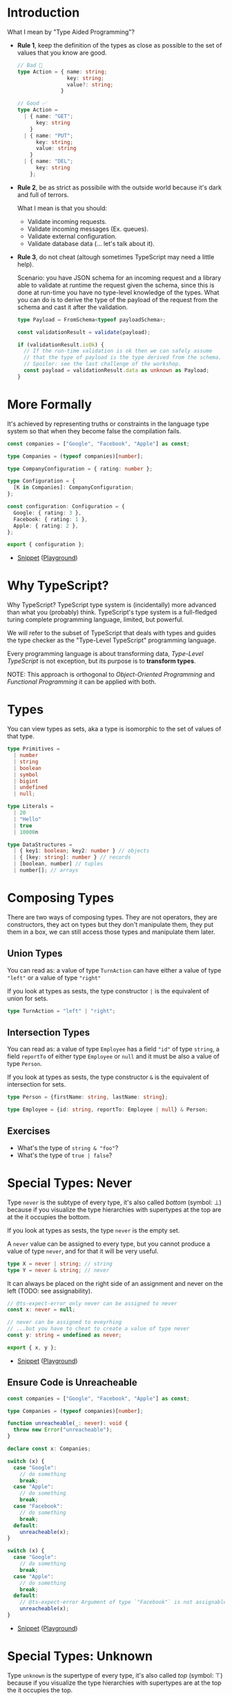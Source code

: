 * Introduction

What I mean by "Type Aided Programming"?

- *Rule 1*, keep the definition of the types as close as possible to the set of
  values that you know are good.

  #+BEGIN_SRC typescript
  // Bad 🚨
  type Action = { name: string;
                  key: string;
                  value?: string;
                }
  #+END_SRC

  #+BEGIN_SRC typescript
  // Good ✅
  type Action =
    | { name: "GET";
        key: string
      }
    | { name: "PUT";
        key: string;
        value: string
      }
    | { name: "DEL";
        key: string
      };
  #+END_SRC

- *Rule 2*, be as strict as possibile with the outside world because it's dark and
  full of terrors.

  What I mean is that you should:
  - Validate incoming requests.
  - Validate incoming messages (Ex. queues).
  - Validate external configuration.
  - Validate database data (... let's talk about it).

- *Rule 3*, do not cheat (altough sometimes TypeScript may need a little help).

  Scenario: you have JSON schema for an incoming request and a library able to
  validate at runtime the request given the schema, since this is done at
  run-time you have no type-level knowledge of the types. What you can do is to
  derive the type of the payload of the request from the schema and cast it
  after the validation.

  #+BEGIN_SRC typescript
  type Payload = FromSchema<typeof payloadSchema>;

  const validationResult = validate(payload);

  if (validationResult.isOk) {
    // If the run-time validation is ok then we can safely assume
    // that the type of payload is the type derived from the schema.
    // Spoiler: see the last challenge of the workshop.
    const payload = validationResult.data as unknown as Payload;
  }
  #+END_SRC

* More Formally

It's achieved by representing truths or constraints in the language type system
so that when they become false the compilation fails.

#+BEGIN_SRC typescript :tangle snippets/companies.ts
const companies = ["Google", "Facebook", "Apple"] as const;

type Companies = (typeof companies)[number];

type CompanyConfiguration = { rating: number };

type Configuration = {
  [K in Companies]: CompanyConfiguration;
};

const configuration: Configuration = {
  Google: { rating: 3 },
  Facebook: { rating: 1 },
  Apple: { rating: 2 },
};

export { configuration };
#+END_SRC

- [[file:snippets/companies.ts][Snippet]] ([[https://www.typescriptlang.org/play/?#code/MYewdgzgLgBKC2AHAhmAlgUwjAvDA2gEQDiIIA5gDYaEA0MhAYssBgEZkDWdDAgoomqEAujGTZQkKAG4AULKgBPRBhgBhEElSZseABRKVIAGZxNKdFgCU+MAFd4bDACdhchctUatYRRrDGaOR2zshQaOC4MADeMKHhYOQAXDD2ji4wAL7uhl7ggcHxEWBR0bIwBADSMGgl3hY6win1qH75QSFhxXLZ8pLQZgEdReDN7YVdkXhlFaQU1CmxRYkpAMxZtOUwzKwcIJyLcV0rMACMG1v8ghiHy8kwAEwXvbIYAB6IIM6wsZIFneFIr0gA][Playground]])

* Why TypeScript?

Why TypeScript? TypeScript type system is (incidentally) more advanced than what
you (probably) think. TypeScript's type system is a full-fledged turing complete
programming language, limited, but powerful.

We will refer to the subset of TypeScript that deals with types and guides the
type checker as the "Type-Level TypeScript" programming language.

Every programming language is about transforming data, /Type-Level TypeScript/
is not exception, but its purpose is to *transform types*.

NOTE: This approach is orthogonal to /Object-Oriented Programming/ and
/Functional Programming/ it can be applied with both.

* Types

You can view types as sets, aka a type is isomorphic to the set of values of
that type.

#+BEGIN_SRC typescript
type Primitives =
  | number
  | string
  | boolean
  | symbol
  | bigint
  | undefined
  | null;

type Literals =
  | 20
  | "Hello"
  | true
  | 10000n

type DataStructures =
  | { key1: boolean; key2: number } // objects
  | { [key: string]: number } // records
  | [boolean, number] // tuples
  | number[]; // arrays
#+END_SRC

* Composing Types

There are two ways of composing types. They are not operators, they are
constructors, they act on types but they don't manipulate them, they put them in
a box, we can still access those types and manipulate them later.

** Union Types

You can read as: a value of type ~TurnAction~ can have either a value of type
~"left"~ or a value of type ~"right"~

If you look at types as sests, the type constructor ~|~ is the equivalent of
union for sets.

#+BEGIN_SRC typescript
type TurnAction = "left" | "right";
#+END_SRC

** Intersection Types

You can read as: a value of type ~Employee~ has a field ~"id"~ of type ~string~,
a field ~reportTo~ of either type ~Employee~ or ~null~ and it must be also a
value of type ~Person~.

If you look at types as sests, the type constructor ~&~ is the equivalent of
intersection for sets.

#+BEGIN_SRC typescript
type Person = {firstName: string, lastName: string};

type Employee = {id: string, reportTo: Employee | null} & Person;
#+END_SRC

** Exercises

- What's the type of ~string & "foo"~?
- What's the type of ~true | false~?

* Special Types: Never

Type ~never~ is the subtype of every type, it's also called /bottom/ (symbol: ⊥)
because if you visualize the type hierarchies with supertypes at the top are at
the it occupies the bottom.

If you look at types as sests, the type ~never~ is the empty set.

A ~never~ value can be assigned to every type, but you cannot produce a value of
type ~never~, and for that it will be very useful.

#+BEGIN_SRC typescript
type X = never | string; // string
type Y = never & string; // never
#+END_SRC

It can always be placed on the right side of an assignment and never on the
left (TODO: see assignability).

#+BEGIN_SRC typescript :tangle snippets/never.ts
// @ts-expect-error only never can be assigned to never
const x: never = null;

// never can be assigned to eveyrhing
// ...but you have to cheat to create a value of type never
const y: string = undefined as never;

export { x, y };
#+END_SRC

- [[file:snippets/never.ts][Snippet]] ([[https://www.typescriptlang.org/play/?#code/PTAEAEBcGcFoFMAeAHeBjSCBOWD2XRcA7AGwE9Qj4A3eAtAQyNACN5QHpoBLAcyoAmoSLko06AKDTFokUIgBcY2gQC8lAK4kSAbgkSQyuqEbM2HLn0HDR4slgAW3IrwNgAdJ5Ya5ZXBtAHBlobEwd4BjkREywIyHYGUGoGEg12XAAzYTJUIywpGV8lWSxnXlB1DSIBeAzneCFOPL0JJGR8OQBveQAaUAoAXwkgA][Playground]])

** Ensure Code is Unreacheable

#+BEGIN_SRC typescript :tangle snippets/unreacheable.ts
const companies = ["Google", "Facebook", "Apple"] as const;

type Companies = (typeof companies)[number];

function unreacheable(_: never): void {
  throw new Error("unreacheable");
}

declare const x: Companies;

switch (x) {
  case "Google":
    // do something
    break;
  case "Apple":
    // do something
    break;
  case "Facebook":
    // do something
    break;
  default:
    unreacheable(x);
}

switch (x) {
  case "Google":
    // do something
    break;
  case "Apple":
    // do something
    break;
  default:
    // @ts-expect-error Argument of type `"Facebook"` is not assignable to type `never`
    unreacheable(x);
}
#+END_SRC

- [[file:snippets/unreacheable.ts][Snippet]] ([[https://www.typescriptlang.org/play/?#code/MYewdgzgLgBKC2AHAhmAlgUwjAvDA2gEQDiIIA5gDYaEA0MhAYssBgEZkDWdDAgoomqEAujGTZQkKAG4AULKgBPRBhgBhEElSZseABRKVIAGZxNKdFgCU+MAFd4bDACdhc2cbthgUNOBhezhgsABbBbNR6APoAXDBgGABuLlZxiSBoACYwAN6yMDBQIc4gAO7xGOUAos4lznqEgcHAYcgRNFZyAL7ymRjAlMhBZlIwAB5xGlqWEO4QpWhQLTB6Y1a5+XDiqiRkVDQxmwUA9McwmSAwEJoYRWhg5EcwbEHInHIFwNt8AkKHBSczhcrjc7g8ni9gu9Nl8IDtmKwOCBuP8AadzpdrvBbiF7o8Ac9XtCCn1jMg7JQoKiCk1QuFImtuvJ5otlqt1nlPt9dhQ-k90cCsTi8RCiR8tnCfoIDvygZjQbjwQTIW9xaTyZTqTB0QABKAQAC0GDGKh8RtqIGcMF4znIDgwYFgJkKylUAAMmCx2FxCG6YGhsGAQLBxBA0OQwG1qIVLoZ3Qlks43U9aS16Rh2UygA][Playground]])

* Special Types: Unknown

Type ~unknown~ is the supertype of every type, it's also called /top/ (symbol:
⊤) because if you visualize the type hierarchies with supertypes are at the top
the it occupies the top.

If you look at types as sests, the type ~unknown~ is the superset of every set.

#+BEGIN_SRC typescript
type X = unknown & number; // number
type Y = unknown | number; // unknown
#+END_SRC

A value of every type can be assigned to ~unknown~, an ~unknown~ value cannot be
assigned to anything.

#+BEGIN_SRC typescript :tangle snippets/unknown.ts
declare const x: unknown;

// @ts-expect-error `unknown` cannot be assigned to type `string` (downcast)
const y: string = x;

const z: unknown = "anything";
#+END_SRC

- [[file:snippets/unknown.ts][Snippet]] ([[https://www.typescriptlang.org/play/?#code/CYUwxgNghgTiAEYD2A7AzgF3gDwFzwFcUBrFJAdxQG4AoGgenvgAEM0BaEbAB3A05gwkMeAAMipCilGIoKMlgBGCKGjQBLAOYoQweBiT6AnrzGYY6lJpkAKYFLCqMAShrJ0WI-nOXN8ALw4tG6omPAAXvgSZJQB8ABEckYYABa+8bRAA][Playground]])

So everything can become ~unknown~ (upcasting) but you cannot do anything with a
value of type ~unknown~.

* Special Types

- Type ~any~ is another top (⊤) like ~unknown~, but you can do everything with
  it. To be more precise is the sum type of every type but not quite. Very
  dangerous, do not use it, use ~unknown~ (always have ~strict: true~ in your
  ~tsconfig.json~ configuration)

- Type ~undefined~ has a value ~undefined~, ~undefined~ is a subtype of every
  type, meaning ~undefined~ is another kind of bottom, but this time (as opposed
  to ~never~) it has a value which is ~undefined~. You can avoid this with
  ~strictNullChecks: true~ in ~tsconfig.json~ (included in ~strict: true~), with
  this flag the only value of type ~undefined~ is ~undefined~ itself.

- A declared variable has value ~undefined~ before its first assignment.

- Type ~void~ represents the absence of value, ~undefined~ is a value of type
  void.

- Type ~null~ has a value ~null~, ~null~ is a subtype of every
  type, meaning ~null~ is another kind of bottom, but this time (as opposed
  to ~never~) it has a value which is ~null~. You can avoid this with
  ~strictNullChecks: true~ in ~tsconfig.json~ (included in ~strict: true~), with
  this flag the only value of type ~null~ is ~null~ itself.

- A ~null~ value is an object (due to an error in the original JavaScript
  implementation 🤮)

- TLDR:
  - Always have ~strict: true~ in your ~tsconfig.json~ file.
  - Always use ~unknown~ instead of ~any~.
  - Always use ~undefined~ instead of ~null~.

* Generics

A generic type, is a "parametric polymorphic" type.

#+BEGIN_QUOTE
In programming languages and type theory, parametric polymorphism allows a
single piece of code to be given a "generic" type, using variables in place of
actual types, and then instantiated with particular types as needed.
#+END_QUOTE

We call variables that stands for a type "Type Variables".

We call a type without type variables a "Complete Type" o "Concrete Type".

We can introduce type variables in different places:

- Interfaces
  #+BEGIN_SRC typescript
  interface Container<T> {
      content: T;
  }
  #+END_SRC

- Classes
  #+BEGIN_SRC typescript
  class Container<T> {
      constructor (private readonly content: T) {};
  }
  #+END_SRC

- Functions
  #+BEGIN_SRC typescript
  const container = <T,>(content: T) => ({content});
  #+END_SRC

- Type definitions
  #+BEGIN_SRC typescript
  type Container<T> = {content: T}
  #+END_SRC

** Type Constraints

On a /Type Parameter/ we can specify constraints (/Constrained Parametric
Polymorphism/)

Useful feature because by enforcing constraints on a /Type Parameter/ we can
tell TypeScript what you can do with a value of that type. Moreover since
TypeScript is structurally typed the constaints are quite flexible.

#+BEGIN_SRC typescript
class Greetings<Named extends {name: string}> {
  constructor(private readonly subject: Named) {}

  render(): string {
    return `Hello ${this.subject.name}`;
  }
}
#+END_SRC

** Use of Never as Type Parameter

#+BEGIN_SRC typescript
type Result<T, E> = {_tag: "ok", value: T} | {_tag: "error", value: E}

type Flawless<T> = Result<T, never>;
#+END_SRC

** Exercise pickOne

#+BEGIN_SRC typescript :tangle snippets/pickOne.ts
// eslint-disable-next-line
// @ts-nocheck

function pickOne(a: TODO, b: TODO): TODO {
  return Math.random() > 0.5 ? a : b;
}

const res1 = pickOne(true, false);
type test1 = Expect<Equal<typeof res1, boolean>>;

const res2 = pickOne(1, 2);
type test2 = Expect<Equal<typeof res2, 1 | 2>>;

const res3 = pickOne(2, "some string");
type test3 = Expect<Equal<typeof res3, 2 | "some string">>;

const res4 = pickOne(true, 7);
type test4 = Expect<Equal<typeof res4, true | 7>>;

type TODO = never;
type Expect<T extends true> = T;
type Equal<X, Y> =
  (<T>() => T extends X ? 1 : 2) extends <T>() => T extends Y ? 1 : 2
    ? true
    : false;

export { test1, test2, test3, test4, TODO };
#+END_SRC

- [[file:snippets/pickOne.ts][Snippet]] ([[https://www.typescriptlang.org/play/?#code/PTAEFMGcBsEsDsAuBaAJrSBDARtcz5wAPFOQgKBFAAFFICB7AYwAtwmBrc8gMwFd4TRLAbxQAB1icA8oQAUmAFygAKtIAi0gDShsytZoCU+jdNABvcqFAAncIj42xAWUyIWAOhuZ4qBgFs5Q1AAPlAABg8AVlAAflBMUGVsAG5yAF9uJlFIRFsoAEZQAF4JKQ5ZcDlEGz5wHR5MaEhwQzTEAE9xcFBEKEQi0oBRIm6hAB4hgEc+JvHO7oYefMgCnWwGBjwfEJC08mz4XJWAJhKymXk10BO28gWevtyz4dH2REmZuYel050igA+N12+0OxzskAAzOdJJcqicdAAiSABHq5GwIADmiLuD16-WhrzGH2ms2g8y64F+EMhOjOQORqNA6KxiJBWRyeQhABYYeVKtVavVQAB2XGU-G5XlE96fMkUxbLHk6Gp1UBAkXs+4SgxmUqEABu4Bs7QlI2J4xUEBI4F8kF6QrCpRUpu6oFJcwAGjoAJpOqygOSWkJBEphK3EPp20CeuKgIrKW7WqOoe3B0PFcPJ22p0A+uMJm4B6zxVXgYtJUCNZrgfbEcQMGx5cySgYq-oI1u01vcnS60DpNJAA][Playground]])
- [[file:solutions/pickOne.ts][Solution]] ([[https://www.typescriptlang.org/play/?#code/GYVwdgxgLglg9mABABxhA1geTAUwDwAaANIgJoB8AFAIYBcixiARvaQJT0GIA+ZiA3gChEiAE44oIUUgCy1KAAsAdKOpgAJnAC2lNonKIADEoCsiAPyJqiekwDcggL6DBEBAGcoYnO4CMiAF4UNCxcSihREBwSYGoAG3ccNgcoAE9kHEQoHyh-IIBRAA8M6Dx8gEcQeLw0jLhgbz8SJjg4OJw1cnIHVw8vcXcAJkDgjGwcSl8SQeTBWszsz2GC4pxSiqq4mvScesbBkn9eQa6etzBPRoBmEdQxsIPEACJ3bUzPURgwAHMn2fmsjkbisSlAypVqvM9gMrtMeM9Xlp3hEvr9Ti5zpcBgAWW4hcbhSLRRAAdn+O0BnlxILWYI2kJ20J82JIESi8JJ6LmFIAKpgACKYEa4ABuOFEKQpRVBeB5iBwhWyGncWSJBiCPMlGUQ9K2jAogWEiEosqoegCBjlCqV6hVXEs-noM3lipwysQpt0gUtLptKtIFkQjsQgyNIksbJwYZsiFiCRwPQVyDgoi8-EpuVZOUeiygsIzLMQfMFiEcDiAA][Playground]])

** Exercise mergeTwo

#+BEGIN_SRC typescript :tangle snippets/mergeTwo.ts
// eslint-disable-next-line
// @ts-nocheck

function mergeTwo(a: TODO, b: TODO): TODO {
  return { ...a, ...b };
}

const res1 = mergeTwo({ name: "Bob" }, { age: 42 });
type test1 = Expect<Equal<typeof res1, { name: string } & { age: number }>>;

const res2 = mergeTwo({ greeting: "Hello" }, {});
type test2 = Expect<Equal<typeof res2, { greeting: string }>>;

const res3 = mergeTwo({}, { greeting: "Hello" });
type test3 = Expect<Equal<typeof res3, { greeting: string }>>;

const res4 = mergeTwo({ a: 1, b: 2 }, { c: 3, d: 4 });
type test4 = Expect<
  Equal<typeof res4, { a: number; b: number } & { c: number; d: number }>
>;

type TODO = never;
type Expect<T extends true> = T;
type Equal<X, Y> =
  (<T>() => T extends X ? 1 : 2) extends <T>() => T extends Y ? 1 : 2
    ? true
    : false;

export { test1, test2, test3, test4, TODO };
#+END_SRC

- [[file:snippets/mergeTwo.ts][Snippet]] ([[https://www.typescriptlang.org/play/?#code/PTAEFMGcBsEsDsAuBaAJrSBDARtcz5wAPFOQgKBFAAFFICB7AYwAtwmBrc8gMwFd4TRLAbxQAW3AAnAObgAKgHcGACkwAuUPIDyAEW0AaUNk079ASlN7toAN7lQoKeER8pY26AB0PzEZ9e2KAAvgDc5MHcTKKQiE5QAIygALwS0nJKqp7wmJKaAEQAQgzY+SFGnphymgAsAEwh5uGIAJ4ADuCgiFCISakAokQdQgA8-QCOfJjQI60dDDzxkAkVoDl5oLFSCDIhoABkdqBV4JrwfOLY0iEAfDfh5NHwsUsNqZKyCsoqnjLOLjsCgAJcDQaAMMrBCrBJrkOadbqxN6gQbDRBjSbTWbtcALV6rP7gAHwGSaLY7W73KIxOLOSAAZhSaU+mR+UKOhOJpNA+RBYIhjWaOK6PUZAyG7HREymM3heLp9IJ-2EJLJiG2JMpDyeLzpNSZHwy30qmhWxk0DXZniYmkVoFQtUFcOFiMQ+vFaJGDhRmNlOPlUBqqw0awuVykoXNocu12CByONuj4cjDqTsZu5Cpzo6WmsTMIADdpEKc6jJSN5BASOB4KhIF0pHxwDcmfIS51pViABpGACaLeS3pUFZuKnMKRbleI3Vr9a7oAA-KAkhbx9Oa3XQCOxxOtFWZ5ve4vl6ALd7HEv1U3z6fQDxppBwA9iG0GFI4p5XWbXXUjK67a6Qa5voIThEAA][Playground]])
- [[file:solutions/mergeTwo.ts][Solution]] ([[https://www.typescriptlang.org/play/?#code/GYVwdgxgLglg9mABAWwKYCcDmqAqB3OAHgA0AaRATQD4AKAQwC5EzEAjJigSieMQDJKiAN4AoRInSooIdEiGIAdErrklC1ogC+AbhGaRIiAgDOUCamMBGRAF4UGbPjg15YOmiYAiAEJxWnrXJ5OmwmABYAJi1OXSgATwAHVEQoCyhrOwBRAA8k6EJMgEcQOgAbQnikuGBzKyDENw9EU3QYMEwtfmFEENQmMBBkVgwtKipdQxMzSWMouzQsXAIXRExJKTbMLwAJVFLSuADNIM0YkUrk1NM5xBy8qALisorE1GraiPq11A32phbNqNxgYjGBTLUAMy2eyLJwuY7db6-LaITy7faHaKxV4pNJQrK5VD5IolcoXd4zCFfdawP7NKCtdpAiag8EzMLQhaOZbBJiWcjsRBRBHyCBMKmIAAm4Sx5xxVygHIJ90IYluTzJrwpFjC9UYDUGw3Q2jY-UNI00XVFZqGGBN0oNtvQoxEwLlSUQOAA8gARL3QsCoABudvdyTuRIeOEQqGyqTAkuMKXQIFQVGhOGxHpJzxY1FsapohBwtE4tnT0dj8cTzEQAH5ENYmBEy1XUAmk8XS+XPTG4+2axR643EM21eIGwzU+PR4hgGVjKgJrGEnB0GZ5Ar+bjruQFRKFbrPb7-ToREA][Playground]])

* Slide 1
This is an example of a slide

#+BEGIN_SRC typescript :tangle snippets/example.ts
export const z = "foo";
#+END_SRC

- [[file:snippets/example.ts][Snippet]] ([[https://www.typescriptlang.org/play/?#code/MYewdgzgLgBAXjAvDARAMxCFBuAUEA][Playground]])
- [[file:solutions/example.ts][Solution]] ([[https://www.typescriptlang.org/play/?#code/MYewdgzgLgBAnjAvDARAMxCFBuAUEA][Playground]])

* Slide 2
Content

* Slide 3
Content
